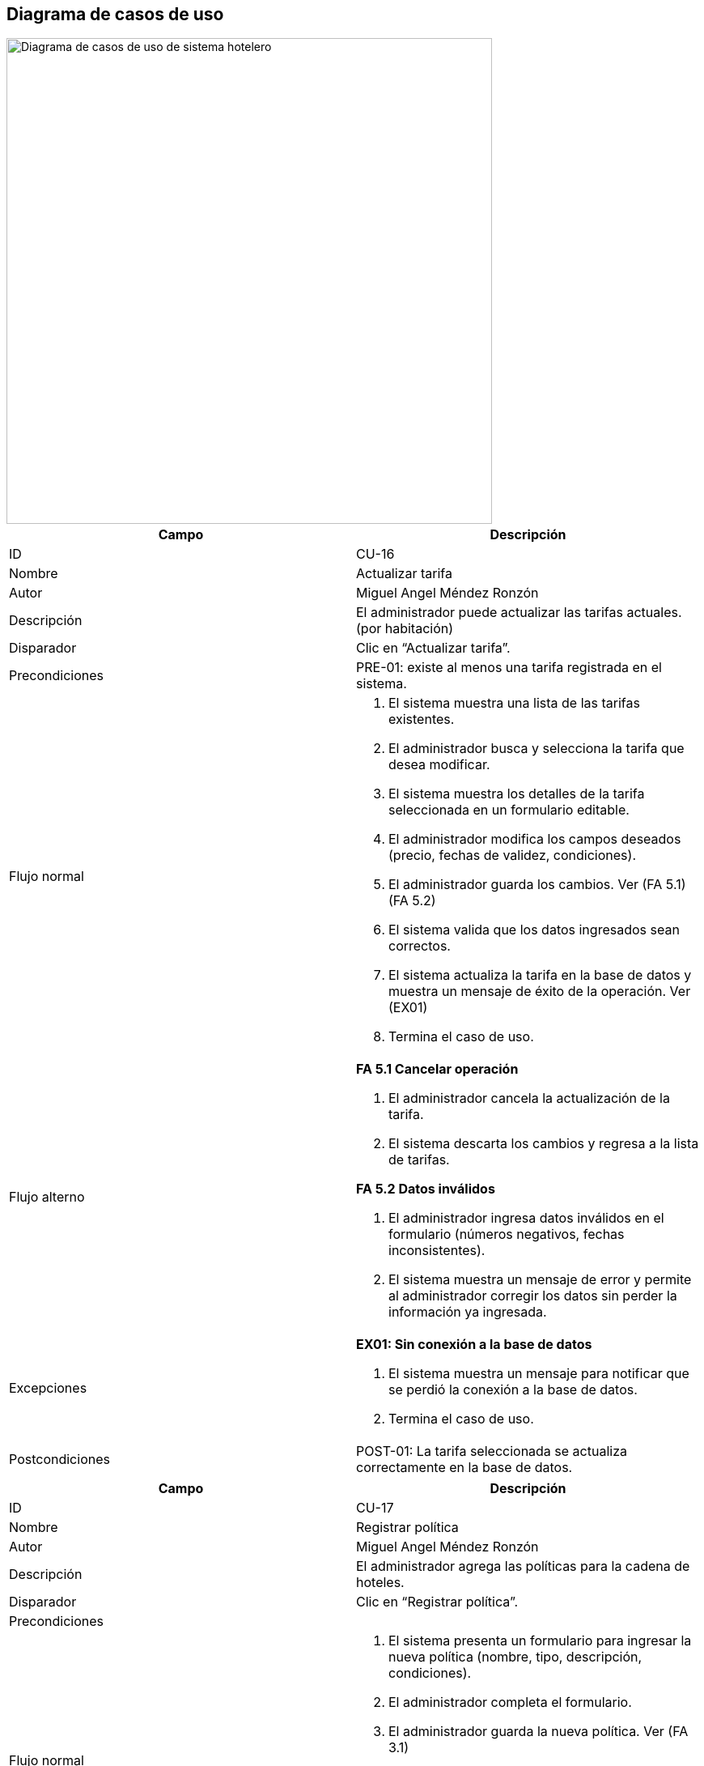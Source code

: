 == Diagrama de casos de uso



image::DiagramaCU_Hotel.png[Diagrama de casos de uso de sistema hotelero, width=600, align=center]


[options="header"]
|===
|Campo |Descripción

|ID
|CU-16

|Nombre
|Actualizar tarifa

|Autor
|Miguel Angel Méndez Ronzón

|Descripción
|El administrador puede actualizar las tarifas actuales. (por habitación)

|Disparador
|Clic en “Actualizar tarifa”.

|Precondiciones
|PRE-01: existe al menos una tarifa registrada en el sistema.

|Flujo normal
a|
. El sistema muestra una lista de las tarifas existentes.
. El administrador busca y selecciona la tarifa que desea modificar.
. El sistema muestra los detalles de la tarifa seleccionada en un formulario editable.
. El administrador modifica los campos deseados (precio, fechas de validez, condiciones).
. El administrador guarda los cambios. Ver (FA 5.1) (FA 5.2)
. El sistema valida que los datos ingresados sean correctos.
. El sistema actualiza la tarifa en la base de datos y muestra un mensaje de éxito de la operación. Ver (EX01)
. Termina el caso de uso.

|Flujo alterno
a|

*FA 5.1 Cancelar operación*

. El administrador cancela la actualización de la tarifa.
. El sistema descarta los cambios y regresa a la lista de tarifas.

*FA 5.2 Datos inválidos*

. El administrador ingresa datos inválidos en el formulario (números negativos, fechas inconsistentes).
. El sistema muestra un mensaje de error y permite al administrador corregir los datos sin perder la información ya ingresada.

|Excepciones
a|
*EX01: Sin conexión a la base de datos*

. El sistema muestra un mensaje para notificar que se perdió la conexión a la base de datos.
. Termina el caso de uso.

|Postcondiciones
|POST-01: La tarifa seleccionada se actualiza correctamente en la base de datos.
|===



[options="header"]
|===
|Campo |Descripción

|ID
|CU-17

|Nombre
|Registrar política

|Autor
|Miguel Angel Méndez Ronzón

|Descripción
|El administrador agrega las políticas para la cadena de hoteles.

|Disparador
|Clic en “Registrar política”.

|Precondiciones
|

|Flujo normal
a|
. El sistema presenta un formulario para ingresar la nueva política (nombre, tipo, descripción, condiciones).
. El administrador completa el formulario.
. El administrador guarda la nueva política. Ver (FA 3.1)
. El sistema valida los datos. Ver (FA 4.1)
. El sistema guarda la nueva política en la base de datos y muestra un mensaje que confirma su creación. Ver (EX01)
. Termina el caso de uso.

|Flujo alterno
a|
*FA 3.1 Cancelar operación*

. El administrador cancela el registro de la política.
. El sistema regresa a la ventana anterior.

*FA 4.1 Campos vacíos*

. El administrador ingresa campos vacíos en el formulario de registro.
. El sistema muestra un mensaje de error y permite al administrador corregir los datos sin perder la información ya ingresada.

|Excepciones
a|

*EX01: Sin conexión a la base de datos*
. El sistema muestra un mensaje para notificar que se perdió la conexión a la base de datos.
. Termina el caso de uso.

|Postcondiciones
|POST-01: Se registra la nueva política en la base de datos.
|===



[options="header"]
|===
|Campo |Descripción

|ID
|CU-18

|Nombre
|Actualizar políticas

|Autor
|Miguel Angel Méndez Ronzón

|Descripción
|El administrador podrá actualizar las políticas existentes.

|Disparador
|El administrador selecciona una política y da clic en “Actualizar política”.

|Precondiciones
|PRE-01: existe al menos una política registrada en el sistema.

|Flujo normal
a|
. El sistema muestra los detalles de la política en un formulario editable.
. El administrador modifica los datos de la política.
. El administrador guarda los cambios. Ver (FA 3.1)
. El sistema valida los datos. Ver (FA 4.1)
. El sistema actualiza la política en la base de datos y muestra un mensaje que confirma la operación. Ver (EX01)
. Termina el caso de uso.

|Flujo alterno
a|
*FA 3.1 Cancelar operación*

. El administrador cancela la actualización de la política.
. El sistema regresa a la lista de políticas.

*FA 4.1 Campos vacíos*

. El administrador ingresa campos vacíos en el formulario de registro.
. El sistema muestra un mensaje de error y permite al administrador corregir los datos.

|Excepciones
a|
*EX01: Sin conexión a la base de datos*

. El sistema muestra un mensaje para notificar que se perdió la conexión a la base de datos.
. Termina el caso de uso.

|Postcondiciones
|POST-01: Se actualiza la política en la base de datos.
|===



[options="header"]
|===
|Campo |Descripción

|ID
|CU-19

|Nombre
|Dar de baja política

|Autor
|Miguel Angel Méndez Ronzón

|Descripción
|El administrador podrá dar de baja una política.

|Disparador
|El administrador selecciona una política y da clic en “Dar de baja”.

|Precondiciones
|PRE-01: existe al menos una política registrada en el sistema.

|Flujo normal
a|
. El sistema solicita una confirmación.
. El administrador confirma la acción. Ver (FA 2.1)
. El sistema cambia el estado de la política a inactiva para que no aparezca en el sistema. Ver (EX01)
. El sistema muestra un mensaje que confirma que la política ha sido dada de baja.
. Termina el caso de uso.

|Flujo alterno
a|
*FA 2.1 Cancelar operación*

. El administrador cancela la solicitud de confirmación.
. El sistema regresa a la lista de políticas.

|Excepciones
a|
*EX01: Sin conexión a la base de datos*

. El sistema muestra un mensaje para notificar que se perdió la conexión a la base de datos.
. Termina el caso de uso.

|Postcondiciones
|POST-01: Se actualiza el estado de la política en la base de datos.
|===


[options="header"]
|===
|Campo |Descripción

|ID
|CU-20

|Nombre
|Registrar gerente

|Autor
|Miguel Angel Méndez Ronzón

|Descripción
|El administrador podrá agregar al gerente del hotel.

|Disparador
|Clic en “Registrar gerente”.

|Precondiciones
|

|Flujo normal
a|
. El sistema muestra un formulario para los datos del gerente (nombre, email, teléfono, fecha de nacimiento, dirección) y una lista para seleccionar el hotel a asignar.
. El administrador completa los datos y asigna un hotel.
. El administrador guarda la información. Ver (FA 3.1)
. El sistema valida que los datos sean válidos. Ver (FA 4.1)
. El sistema crea el nuevo usuario gerente, lo asocia al hotel seleccionado y muestra un mensaje que confirma la operación. Ver (EX01)
. Termina el caso de uso.

|Flujo alterno
a|
*FA 3.1 Cancelar operación*

. El administrador cancela el registro del gerente.
. El sistema regresa a la ventana anterior.

*FA 4. Datos inválidos*

. El administrador ingresa campos vacíos o datos inválidos (correo o teléfono con formato incorrecto) en el formulario de registro.
. El sistema muestra un mensaje de error y permite al administrador corregir los datos sin perder la información ya ingresada.

|Excepciones
a|
*EX01: Sin conexión a la base de datos*

. El sistema muestra un mensaje para notificar que se perdió la conexión a la base de datos.
. Termina el caso de uso.

|Postcondiciones
|POST-01: Se registra el nuevo gerente en la base de datos y se registra la asignación del hotel seleccionado.
|===



[options="header"]
|===
|Campo |Descripción

|ID
|CU-21

|Nombre
|Actualizar gerente

|Autor
|Miguel Angel Méndez Ronzón

|Descripción
|El administrador podrá modificar los datos del gerente.

|Disparador
|El administrador selecciona un gerente y da clic en “Actualizar gerente”.

|Precondiciones
|PRE-01: existe al menos un gerente registrado en el sistema.

|Flujo normal
a|
. El sistema muestra los datos del gerente en un formulario editable.
. El administrador modifica los campos necesarios.
. El administrador guarda los cambios. Ver (FA 3.1)
. El sistema valida los datos. Ver (FA 4.1)
. El sistema actualiza la información del gerente y muestra un mensaje que confirma la operación. Ver (EX01)
. Termina el caso de uso.

|Flujo alterno
a|
*FA 3.1 Cancelar operación*

. El administrador cancela la actualización del gerente.
. El sistema regresa a la lista de gerentes.

*FA 4.1 Datos inválidos*

. El administrador ingresa campos vacíos o inválidos en el formulario.
. El sistema muestra un mensaje de error y permite al administrador corregir los datos.

|Excepciones
a|
*EX01: Sin conexión a la base de datos*

. El sistema muestra un mensaje para notificar que se perdió la conexión a la base de datos.
. Termina el caso de uso.

|Postcondiciones
|POST-01: Se actualiza el gerente en la base de datos.
|===



[options="header"]
|===
|Campo |Descripción

|ID
|CU-22

|Nombre
|Dar de baja gerente

|Autor
|Miguel Angel Méndez Ronzón

|Descripción
|El administrador podrá dar de baja a un gerente de un hotel.

|Disparador
|El administrador selecciona un gerente y da clic en “Dar de baja”.

|Precondiciones
|PRE-01: existe al menos un gerente registrado en el sistema.

|Flujo normal
a|
. El sistema solicita una confirmación.
. El administrador confirma la acción. Ver (FA 2.1)
. El sistema cambia el estado del gerente revocando su acceso al sistema. Ver (EX01)
. El sistema muestra un mensaje que confirma que el gerente ha sido dado de baja.
. Termina el caso de uso.

|Flujo alterno
a|
*FA 2.1 Cancelar operación*

. El administrador cancela la solicitud de confirmación.
. El sistema regresa a la lista de gerentes.

|Excepciones
a|
*EX01: Sin conexión a la base de datos*

. El sistema muestra un mensaje para notificar que se perdió la conexión a la base de datos.
. Termina el caso de uso.

|Postcondiciones
|POST-01: Se actualiza el estado del gerente en la base de datos.
|===



[options="header"]
|===
|Campo |Descripción

|ID
|CU-23

|Nombre
|Consultar gerente

|Autor
|Miguel Angel Méndez Ronzón

|Descripción
|El administrador podrá ver la información detallada de un gerente.

|Disparador
|El administrador selecciona un gerente y da clic en “Mostrar información”.

|Precondiciones
|PRE-01: existe al menos un gerente registrado en el sistema.

|Flujo normal
a|
. El sistema muestra toda la información detallada del gerente seleccionado. Ver (EX01)
. Termina el caso de uso.

|Flujo alterno
a|


|Excepciones
a|
*EX01: Sin conexión a la base de datos*

. El sistema muestra un mensaje para notificar que se perdió la conexión a la base de datos.
. Termina el caso de uso.

|Postcondiciones
|POST-01: El sistema muestra la información del gerente.
|===



[options="header"]
|===
|Campo |Descripción

|ID
|CU-24

|Nombre
|Registrar hotel

|Autor
|Miguel Angel Méndez Ronzón

|Descripción
|El administrador puede dar de alta un hotel para la cadena.

|Disparador
|Clic en “Registrar hotel”.

|Precondiciones
|

|Flujo normal
a|
. El sistema muestra un formulario para los datos del hotel.
. El administrador completa la información. Ver (FA 2.1)
. El administrador guarda el nuevo hotel. Ver (FA 3.1)
. El sistema valida los datos. Ver (FA 4.1)
. El sistema guarda el nuevo hotel en la base de datos y muestra un mensaje que confirma la operación. Ver (EX01)
. Termina el caso de uso.

|Flujo alterno
a|
*FA 2.1 Asignar gerente*

. El administrador selecciona “Asignar gerente”.
. El sistema muestra la lista de gerentes disponibles.
. El administrador guarda el gerente seleccionado.
. El sistema guarda el nuevo hotel en la base de datos y le asigna el gerente seleccionado.
. Termina el caso de uso.

*FA 3.1 Cancelar operación*

. El administrador cancela el registro del hotel.
. El sistema regresa a la lista de hoteles.

*FA 4. Datos inválidos*

. El administrador ingresa campos vacíos o datos inválidos en el formulario de registro.
. El sistema muestra un mensaje de error y permite al administrador corregir los datos sin perder la información ya ingresada.

|Excepciones
a|
*EX01: Sin conexión a la base de datos*

. El sistema muestra un mensaje para notificar que se perdió la conexión a la base de datos.
. Termina el caso de uso.

|Postcondiciones
a|
. POST-01: Se registra el nuevo hotel en la base de datos.
. POST-02: Se registra el nuevo hotel y se realiza la asignación del gerente en la base de datos.
|===



[options="header"]
|===
|Campo |Descripción

|ID
|CU-25

|Nombre
|Actualizar hotel

|Autor
|Miguel Angel Méndez Ronzón

|Descripción
|El administrador puede actualizar la información de un hotel.

|Disparador
|El administrador selecciona un hotel y da clic en “Actualizar hotel”.

|Precondiciones
|PRE-01: existe al menos un hotel registrado en el sistema.

|Flujo normal
a|
. El sistema muestra la información actual del hotel en un formulario editable.
. El administrador modifica los campos necesarios.
. El administrador guarda los cambios. Ver (FA 3.1)
. El sistema valida y actualiza la información del hotel en la base de datos. Ver (FA 4.1)
. El sistema muestra un mensaje de confirmación de la operación.
. Termina el caso de uso.

|Flujo alterno
a|
*FA 3.1 Cancelar operación*

. El administrador cancela la actualización del hotel.
. El sistema regresa a la lista de hoteles.

*FA 4.1 Datos inválidos*

. El administrador ingresa campos vacíos o inválidos en el formulario.
. El sistema muestra un mensaje de error y permite al administrador corregir los datos.

|Excepciones
a|
*EX01: Sin conexión a la base de datos*

. El sistema muestra un mensaje para notificar que se perdió la conexión a la base de datos.
. Termina el caso de uso.

|Postcondiciones
|POST-01: Se actualiza el hotel en la base de datos.
|===



[options="header"]
|===
|Campo |Descripción

|ID
|CU-26

|Nombre
|Dar de baja hotel

|Autor
|Miguel Angel Méndez Ronzón

|Descripción
|El administrador podrá dar de baja un hotel en caso de ser necesario.

|Disparador
|El administrador selecciona un hotel y da clic en “Dar de baja”.

|Precondiciones
|PRE-01: existe al menos un hotel registrado en el sistema.

|Flujo normal
a|
. El sistema verifica que el hotel no tenga reservaciones activas. Ver (FA 1.1)
. El sistema solicita una confirmación.
. El administrador confirma la acción. Ver (FA 3.1)
. El sistema cambia el estado del hotel para que no aparezca en el sistema. Ver (EX01)
. El sistema confirma que el hotel ha sido dado de baja.
. Termina el caso de uso.

|Flujo alterno
a|
*FA 1.1 El hotel aún tiene reservaciones*

. El sistema muestra un mensaje de aviso sobre que el hotel no puede ser dado de baja y muestra las reservas.
. Termina el caso de uso.

*FA 3.1 Cancelar operación*

. El administrador cancela la solicitud de confirmación.
. El sistema regresa a la lista de hoteles.

|Excepciones
a|
*EX01: Sin conexión a la base de datos*

. El sistema muestra un mensaje para notificar que se perdió la conexión a la base de datos.
. Termina el caso de uso.

|Postcondiciones
|POST-01: Se actualiza el estado del hotel en la base de datos.
|===



[options="header"]
|===
|Campo |Descripción

|ID
|CU-27

|Nombre
|Consultar hotel

|Autor
|Miguel Angel Méndez Ronzón

|Descripción
|El administrador podrá consultar la información del hotel.

|Disparador
|El administrador selecciona un hotel y da clic en “Mostrar información”.

|Precondiciones
|PRE-01: existe al menos un hotel registrado en el sistema.

|Flujo normal
a|
. El sistema muestra toda la información detallada del hotel seleccionado. Ver (EX01)
. Termina el caso de uso.

|Flujo alterno
a|

|Excepciones
a|
*EX01: Sin conexión a la base de datos*

. El sistema muestra un mensaje para notificar que se perdió la conexión a la base de datos.
. Termina el caso de uso.

|Postcondiciones
|POST-01: El sistema muestra la información del hotel.
|===



[options="header"]
|===
|Campo |Descripción

|ID
|CU-28

|Nombre
|Registrar tipo de habitación

|Autor
|Miguel Angel Méndez Ronzón

|Descripción
|El administrador podrá dar de alta un nuevo tipo de habitación.

|Disparador
|Clic en “Registrar tipo de habitación”.

|Precondiciones
|

|Flujo normal
a|
. El sistema muestra un formulario para definir el tipo (nombre, descripción, capacidad, precio).
. El administrador completa el formulario.
. El administrador guarda el nuevo tipo. Ver (FA 3.1)
. El sistema valida los datos. Ver (FA 4.1)
. El sistema guarda el nuevo tipo de habitación y muestra un mensaje que confirma la operación. Ver (EX01)
. Termina el caso de uso.

|Flujo alterno
a|
*FA 3.1 Cancelar operación*

. El administrador cancela el registro del tipo de habitación.
. El sistema regresa a la lista de hoteles.

*FA 4.1 Datos inválidos*

. El administrador ingresa campos vacíos o datos inválidos (precio negativo) en el formulario de registro.
. El sistema muestra un mensaje de error y permite al administrador corregir los datos sin perder la información ya ingresada.

|Excepciones
a|

*EX01: Sin conexión a la base de datos*

. El sistema muestra un mensaje para notificar que se perdió la conexión a la base de datos.
. Termina el caso de uso.

|Postcondiciones
|POST-01: Se registra el nuevo tipo de habitación en la base de datos.
|===



[options="header"]
|===
|Campo |Descripción

|ID
|CU-29

|Nombre
|Actualizar tipo de habitación

|Autor
|Miguel Angel Méndez Ronzón

|Descripción
|El administrador podrá actualizar la información del tipo de habitación.

|Disparador
|El administrador selecciona un tipo de habitación y da clic en “Actualizar tipo de habitación”.

|Precondiciones
|PRE-01: existe al menos un tipo de habitación registrado en el sistema.

|Flujo normal
a|
. El sistema muestra sus datos en un formulario editable.
. El administrador realiza los cambios.
. El administrador guarda la información. Ver (FA 3.1)
. El sistema valida los datos. Ver (FA 4.1)
. El sistema actualiza los datos en la base de datos y muestra un mensaje que confirma la operación. Ver (EX01)
. Termina el caso de uso.

|Flujo alterno
a|
*FA 3.1 Cancelar operación*

. El administrador cancela la actualización del tipo de habitación.
. El sistema regresa a la lista de hoteles.

*FA 4.1 Datos inválidos*

. El administrador ingresa campos vacíos o inválidos en el formulario.
. El sistema muestra un mensaje de error y permite al administrador corregir los datos.

|Excepciones
a|
*EX01: Sin conexión a la base de datos*

. El sistema muestra un mensaje para notificar que se perdió la conexión a la base de datos.
. Termina el caso de uso.

|Postcondiciones
|POST-01: Se actualiza el tipo de habitación en la base de datos.
|===



[options="header"]
|===
|Campo |Descripción

|ID
|CU-30

|Nombre
|Dar de baja tipo de habitación

|Autor
|Miguel Angel Méndez Ronzón

|Descripción
|El administrador podrá dar de baja del sistema un tipo de habitación.

|Disparador
|El administrador selecciona un tipo de habitación y da clic en “Dar de baja”.

|Precondiciones
|PRE-01: existe al menos un tipo de habitación registrado en el sistema.

|Flujo normal
a|
. El sistema solicita confirmación.
. El administrador confirma. Ver (FA 3.1)
. El sistema cambia el estado del tipo de habitación en la base de datos para que no aparezca en el sistema. Ver (EX01)
. El sistema muestra un mensaje que confirma la operación.
. Termina el caso de uso.

|Flujo alterno
a|
*FA 3.1 Cancelar operación*

. El administrador cancela la solicitud de confirmación.
. El sistema regresa a la lista de tipos de habitación.

|Excepciones
a|
*EX01: Sin conexión a la base de datos*

. El sistema muestra un mensaje para notificar que se perdió la conexión a la base de datos.
. Termina el caso de uso.

|Postcondiciones
|POST-01: Se actualiza el estado del tipo de habitación en la base de datos.
|===
